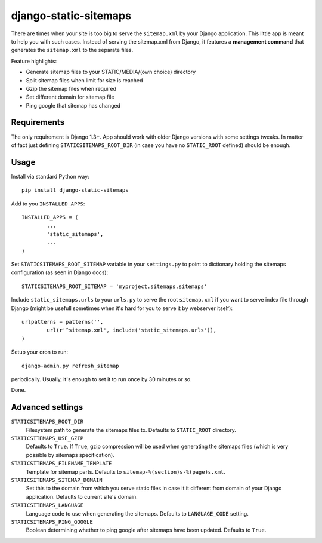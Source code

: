 django-static-sitemaps
========================

There are times when your site is too big to serve the ``sitemap.xml`` by your Django application. This little app is meant to help you with such cases. Instead of serving the sitemap.xml from Django, it features a **management command** that generates the ``sitemap.xml`` to the separate files.

Feature highlights:

* Generate sitemap files to your STATIC/MEDIA/(own choice) directory
* Split sitemap files when limit for size is reached
* Gzip the sitemap files when required
* Set different domain for sitemap file
* Ping google that sitemap has changed

Requirements
------------

The only requirement is Django 1.3+. App should work with older Django versions with some settings
tweaks. In matter of fact just defining ``STATICSITEMAPS_ROOT_DIR`` (in case
you have no ``STATIC_ROOT`` defined) should be enough.

Usage
------

Install via standard Python way::

	pip install django-static-sitemaps

Add to you ``INSTALLED_APPS``::

	INSTALLED_APPS = (
		...
		'static_sitemaps',
		...
	)

Set ``STATICSITEMAPS_ROOT_SITEMAP`` variable in your ``settings.py`` to point to dictionary holding the sitemaps configuration (as seen in Django docs)::

	STATICSITEMAPS_ROOT_SITEMAP = 'myproject.sitemaps.sitemaps'

Include ``static_sitemaps.urls`` to your ``urls.py`` to serve the root ``sitemap.xml`` if you want to serve index file through Django (might be usefull sometimes when it's hard for you to serve it by webserver itself)::

	urlpatterns = patterns('',
		url(r'^sitemap.xml', include('static_sitemaps.urls')),
	)

Setup your cron to run::

	django-admin.py refresh_sitemap

periodically. Usually, it's enough to set it to run once by 30 minutes or so.

Done.

Advanced settings
------------------

``STATICSITEMAPS_ROOT_DIR``
    Filesystem path to generate the sitemaps files to. Defaults to ``STATIC_ROOT`` directory.

``STATICSITEMAPS_USE_GZIP``
	Defaults to ``True``. If ``True``, gzip compression will be used when generating the sitemaps files (which is very possible by sitemaps specification).

``STATICSITEMAPS_FILENAME_TEMPLATE``
	Template for sitemap parts. Defaults to ``sitemap-%(section)s-%(page)s.xml``.

``STATICSITEMAPS_SITEMAP_DOMAIN``
	Set this to the domain from which you serve static files in case it it different from domain of your Django application. Defaults to current site's domain.

``STATICSITEMAPS_LANGUAGE``
    Language code to use when generating the sitemaps. Defaults to ``LANGUAGE_CODE`` setting.

``STATICSITEMAPS_PING_GOOGLE``
    Boolean determining whether to ping google after sitemaps have been updated. Defaults to ``True``.
